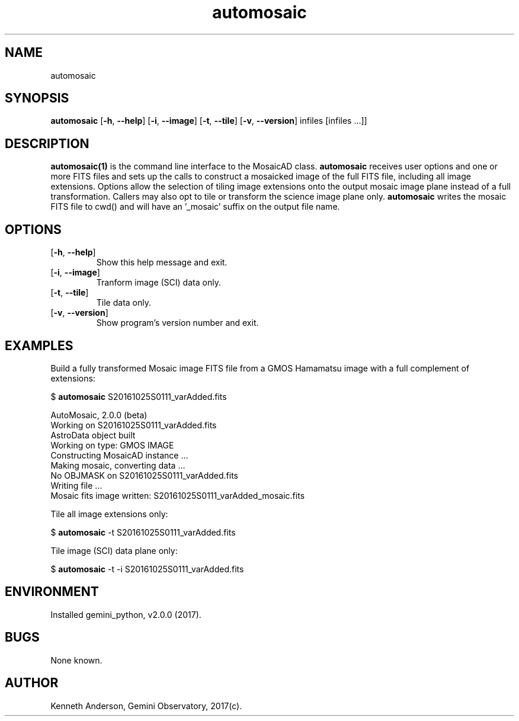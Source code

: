 .TH automosaic 1 "28-04-2017" "version 2.0" "automosaic man page"
.SH NAME
automosaic
.SH SYNOPSIS
.B automosaic
[\fB\-h\fR, \fB\-\-help\fR]
[\fB\-i\fR, \fB\-\-image\fR]
[\fB\-t\fR, \fB\-\-tile\fR]
[\fB\-v\fR, \fB\-\-version\fR]
infiles [infiles ...]]

.SH DESCRIPTION
.B automosaic(1)
is the command line interface to the MosaicAD class. \fBautomosaic\fR receives
user options and one or more FITS files and sets up the calls to construct a
mosaicked image of the full FITS file, including all image extensions. Options
allow the selection of tiling image extensions onto the output mosaic image
plane instead of a full transformation. Callers may also opt to tile or 
transform the science image plane only. \fBautomosaic\fR writes the mosaic FITS
file to cwd() and will have an '_mosaic' suffix on the output file name.

.SH OPTIONS
.TP
[\fB\-h\fR, \fB\-\-help\fR]
Show this help message and exit.
.TP
[\fB\-i\fR, \fB\-\-image\fR]
Tranform image (SCI) data only.
.TP
[\fB\-t\fR, \fB\-\-tile\fR]
Tile data only.
.TP
[\fB\-v\fR, \fB\-\-version\fR]
Show program's version number and exit.

.SH EXAMPLES
Build a fully transformed Mosaic image FITS file from a GMOS Hamamatsu image
with a full complement of extensions:

  $ \fBautomosaic\fR S20161025S0111_varAdded.fits

  AutoMosaic, 2.0.0 (beta)
  Working on S20161025S0111_varAdded.fits
  AstroData object built
  Working on type: GMOS IMAGE
  Constructing MosaicAD instance ...
  Making mosaic, converting data ...
  No OBJMASK on S20161025S0111_varAdded.fits
  Writing file ...
  Mosaic fits image written: S20161025S0111_varAdded_mosaic.fits

Tile all image extensions only:

    $ \fBautomosaic\fR -t S20161025S0111_varAdded.fits

Tile image (SCI) data plane only:

    $ \fBautomosaic\fR -t -i S20161025S0111_varAdded.fits


.SH ENVIRONMENT
Installed gemini_python, v2.0.0 (2017).

.SH BUGS
None known.

.SH AUTHOR
Kenneth Anderson, Gemini Observatory, 2017(c). 
